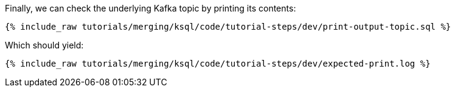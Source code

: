 Finally, we can check the underlying Kafka topic by printing its contents:

+++++
<pre class="snippet"><code class="sql">{% include_raw tutorials/merging/ksql/code/tutorial-steps/dev/print-output-topic.sql %}</code></pre>
+++++

Which should yield:

+++++
<pre class="snippet"><code class="shell">{% include_raw tutorials/merging/ksql/code/tutorial-steps/dev/expected-print.log %}</code></pre>
+++++